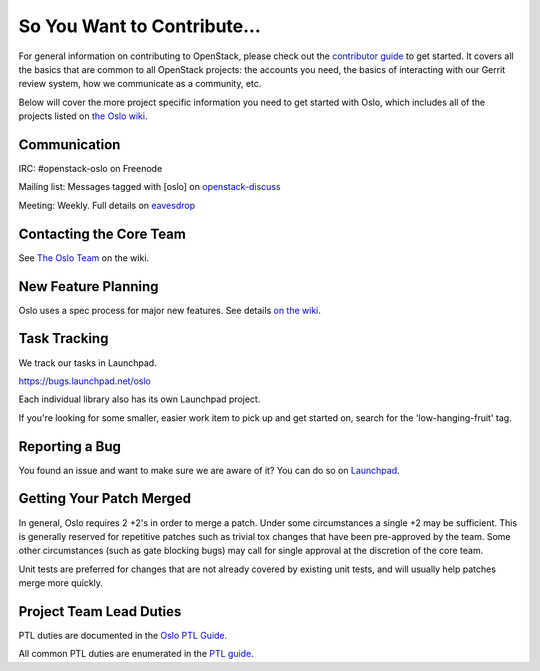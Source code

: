 ============================
So You Want to Contribute...
============================

For general information on contributing to OpenStack, please check out the
`contributor guide <https://docs.openstack.org/contributors/>`_ to get started.
It covers all the basics that are common to all OpenStack projects: the accounts
you need, the basics of interacting with our Gerrit review system, how we
communicate as a community, etc.

Below will cover the more project specific information you need to get started
with Oslo, which includes all of the projects listed on
`the Oslo wiki <https://wiki.openstack.org/wiki/Oslo#Libraries>`_.

Communication
~~~~~~~~~~~~~
IRC: #openstack-oslo on Freenode

Mailing list: Messages tagged with [oslo] on
`openstack-discuss <http://lists.openstack.org/cgi-bin/mailman/listinfo/openstack-discuss>`_

Meeting: Weekly. Full details on
`eavesdrop <http://eavesdrop.openstack.org/#Oslo_Team_Meeting>`_

Contacting the Core Team
~~~~~~~~~~~~~~~~~~~~~~~~
See `The Oslo Team <https://wiki.openstack.org/wiki/Oslo#The_Oslo_Team>`_ on
the wiki.

New Feature Planning
~~~~~~~~~~~~~~~~~~~~
Oslo uses a spec process for major new features. See details
`on the wiki <https://wiki.openstack.org/wiki/Oslo#Design_Proposals>`_.

Task Tracking
~~~~~~~~~~~~~
We track our tasks in Launchpad.

https://bugs.launchpad.net/oslo

Each individual library also has its own Launchpad project.

If you're looking for some smaller, easier work item to pick up and get started
on, search for the 'low-hanging-fruit' tag.

Reporting a Bug
~~~~~~~~~~~~~~~
You found an issue and want to make sure we are aware of it? You can do so on
`Launchpad <https://bugs.launchpad.net/oslo>`_.

Getting Your Patch Merged
~~~~~~~~~~~~~~~~~~~~~~~~~
In general, Oslo requires 2 +2's in order to merge a patch. Under some
circumstances a single +2 may be sufficient. This is generally reserved for
repetitive patches such as trivial tox changes that have been pre-approved by
the team. Some other circumstances (such as gate blocking bugs) may call for
single approval at the discretion of the core team.

Unit tests are preferred for changes that are not already covered by existing
unit tests, and will usually help patches merge more quickly.

Project Team Lead Duties
~~~~~~~~~~~~~~~~~~~~~~~~
PTL duties are documented in the
`Oslo PTL Guide <https://specs.openstack.org/openstack/oslo-specs/specs/policy/ptl.html>`_.

All common PTL duties are enumerated in the `PTL guide
<https://docs.openstack.org/project-team-guide/ptl.html>`_.
